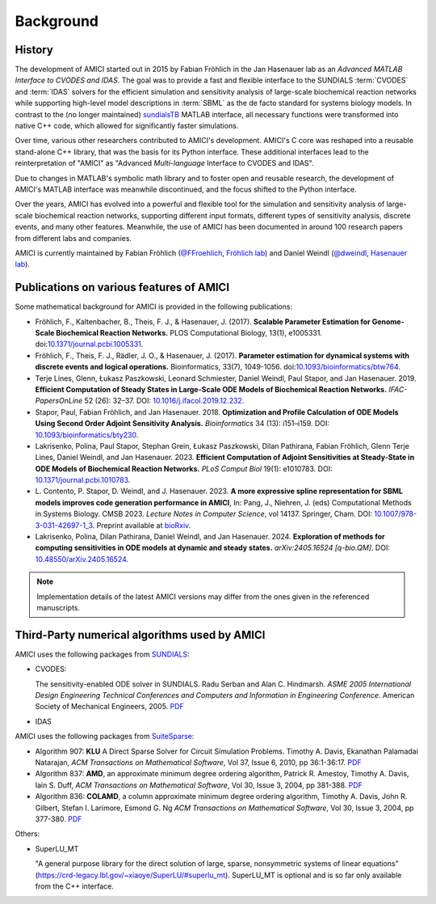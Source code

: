 Background
==========

History
-------

The development of AMICI started out in 2015 by Fabian Fröhlich in the
Jan Hasenauer lab as an *Advanced MATLAB Interface to CVODES and IDAS*.
The goal was to provide a fast and flexible interface to the SUNDIALS
:term:`CVODES` and :term:`IDAS` solvers for the efficient simulation and
sensitivity analysis of large-scale biochemical reaction networks while
supporting high-level model descriptions in :term:`SBML` as the de facto
standard for systems biology models.
In contrast to the (no longer maintained)
`sundialsTB <https://computing.llnl.gov/projects/sundials/sundials-software>`__
MATLAB interface, all necessary functions were transformed into native
C++ code, which allowed for significantly faster simulations.

Over time, various other researchers contributed to AMICI's development.
AMICI's C core was reshaped into a reusable stand-alone C++ library,
that was the basis for its Python interface. These additional interfaces lead
to the reinterpretation of "AMICI" as "Advanced *Multi-language* Interface to
CVODES and IDAS".

Due to changes in MATLAB's symbolic math library and to foster open and
reusable research, the development of AMICI's MATLAB interface
was meanwhile discontinued, and the focus shifted to the Python interface.

Over the years, AMICI has evolved into a powerful and flexible
tool for the simulation and sensitivity analysis of large-scale
biochemical reaction networks, supporting different input formats,
different types of sensitivity analysis, discrete events,
and many other features.
Meanwhile, the use of AMICI has been documented in around 100 research papers
from different labs and companies.

AMICI is currently maintained by Fabian Fröhlich
(`@FFroehlich <https://github.com/FFroehlich>`__,
`Fröhlich lab <https://www.frohlichlab.com/>`__) and Daniel Weindl
(`@dweindl <https://github.com/dweindl>`__,
`Hasenauer lab <https://www.mathematics-and-life-sciences.uni-bonn.de/en/research/hasenauer-group>`__).

Publications on various features of AMICI
-----------------------------------------

Some mathematical background for AMICI is provided in the following
publications:

* Fröhlich, F., Kaltenbacher, B., Theis, F. J., & Hasenauer, J. (2017).
  **Scalable Parameter Estimation for Genome-Scale Biochemical Reaction Networks.**
  PLOS Computational Biology, 13(1), e1005331.
  doi:`10.1371/journal.pcbi.1005331 <https://doi.org/10.1371/journal.pcbi.1005331>`_.

* Fröhlich, F., Theis, F. J., Rädler, J. O., & Hasenauer, J. (2017).
  **Parameter estimation for dynamical systems with discrete events and logical
  operations.** Bioinformatics, 33(7), 1049-1056.
  doi:`10.1093/bioinformatics/btw764 <https://doi.org/10.1093/bioinformatics/btw764>`_.

* Terje Lines, Glenn, Łukasz Paszkowski, Leonard Schmiester, Daniel Weindl,
  Paul Stapor, and Jan Hasenauer. 2019. **Efficient Computation of Steady States
  in Large-Scale ODE Models of Biochemical Reaction Networks.**
  *IFAC-PapersOnLine* 52 (26): 32–37.
  DOI: `10.1016/j.ifacol.2019.12.232 <https://doi.org/10.1016/j.ifacol.2019.12.232>`_.

* Stapor, Paul, Fabian Fröhlich, and Jan Hasenauer. 2018.
  **Optimization and Profile Calculation of ODE Models Using Second Order
  Adjoint Sensitivity Analysis.** *Bioinformatics* 34 (13): i151–i159.
  DOI: `10.1093/bioinformatics/bty230 <https://doi.org/10.1093/bioinformatics/bty230>`_.

* Lakrisenko, Polina, Paul Stapor, Stephan Grein, Łukasz Paszkowski,
  Dilan Pathirana, Fabian Fröhlich, Glenn Terje Lines, Daniel Weindl,
  and Jan Hasenauer. 2023.
  **Efficient Computation of Adjoint Sensitivities at Steady-State in ODE Models
  of Biochemical Reaction Networks.** *PLoS Comput Biol* 19(1): e1010783.
  DOI: `10.1371/journal.pcbi.1010783 <https://doi.org/10.1371/journal.pcbi.1010783>`_.

* L. Contento, P. Stapor, D. Weindl, and J. Hasenauer. 2023.
  **A more expressive spline representation for SBML models improves code generation performance in AMICI**,
  In: Pang, J., Niehren, J. (eds) Computational Methods in Systems Biology.
  CMSB 2023. *Lecture Notes in Computer Science*, vol 14137. Springer, Cham.
  DOI: `10.1007/978-3-031-42697-1_3 <https://doi.org/10.1007/978-3-031-42697-1_3>`_.
  Preprint available at `bioRxiv <https://doi.org/10.1101/2023.06.29.547120>`_.

* Lakrisenko, Polina, Dilan Pathirana, Daniel Weindl, and Jan Hasenauer. 2024.
  **Exploration of methods for computing sensitivities in ODE models at dynamic and steady states.** *arXiv:2405.16524 [q-bio.QM]*.
  DOI: `10.48550/arXiv.2405.16524 <https://doi.org/10.48550/arXiv.2405.16524>`_.


.. note::

   Implementation details of the latest AMICI versions may differ from the ones
   given in the referenced manuscripts.


Third-Party numerical algorithms used by AMICI
----------------------------------------------

AMICI uses the following packages from `SUNDIALS <https://computing.llnl.gov/projects/sundials>`__:

* CVODES:

  The sensitivity-enabled ODE solver in SUNDIALS. Radu Serban
  and Alan C. Hindmarsh. *ASME 2005 International Design Engineering
  Technical Conferences and Computers and Information in Engineering
  Conference*. American Society of Mechanical Engineers, 2005.
  `PDF <http://proceedings.asmedigitalcollection.asme.org/proceeding.aspx?articleid=1588657>`__

* IDAS

AMICI uses the following packages from `SuiteSparse <https://github.com/DrTimothyAldenDavis/SuiteSparse>`__:

* Algorithm 907: **KLU** A Direct Sparse Solver for Circuit Simulation
  Problems. Timothy A. Davis, Ekanathan Palamadai Natarajan,
  *ACM Transactions on Mathematical Software*, Vol 37, Issue 6, 2010,
  pp 36:1-36:17. `PDF <http://dl.acm.org/authorize?305534>`__

* Algorithm 837: **AMD**, an approximate minimum degree ordering
  algorithm, Patrick R. Amestoy, Timothy A. Davis, Iain S. Duff,
  *ACM Transactions on Mathematical Software*, Vol 30, Issue 3, 2004,
  pp 381-388. `PDF <http://dl.acm.org/authorize?733169>`__

* Algorithm 836: **COLAMD**, a column approximate minimum degree ordering
  algorithm, Timothy A. Davis, John R. Gilbert, Stefan I. Larimore,
  Esmond G. Ng *ACM Transactions on Mathematical Software*, Vol 30,
  Issue 3, 2004, pp 377-380. `PDF <http://dl.acm.org/authorize?734450>`__

Others:

* SuperLU_MT

  "A general purpose library for the direct solution of large,
  sparse, nonsymmetric systems of linear equations"
  (https://crd-legacy.lbl.gov/~xiaoye/SuperLU/#superlu_mt).
  SuperLU_MT is optional and is so far only available from the C++ interface.
